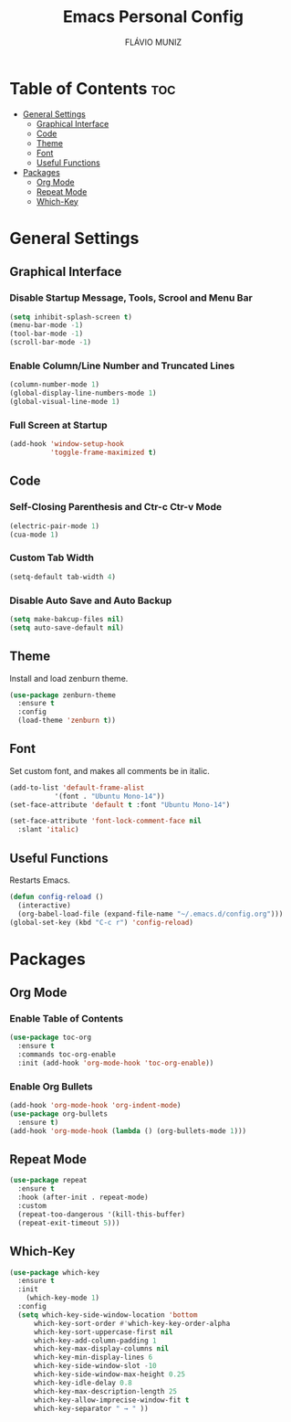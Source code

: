 #+TITLE: Emacs Personal Config
#+AUTHOR: FLÁVIO MUNIZ
#+STARTUP: showeverything

* Table of Contents :toc:
- [[#general-settings][General Settings]]
  - [[#graphical-interface][Graphical Interface]]
  - [[#code][Code]]
  - [[#theme][Theme]]
  - [[#font][Font]]
  - [[#useful-functions][Useful Functions]]
- [[#packages][Packages]]
  - [[#org-mode][Org Mode]]
  - [[#repeat-mode][Repeat Mode]]
  - [[#which-key][Which-Key]]

* General Settings

** Graphical Interface

*** Disable Startup Message, Tools, Scrool and Menu Bar
#+begin_src emacs-lisp
(setq inhibit-splash-screen t)
(menu-bar-mode -1)
(tool-bar-mode -1)
(scroll-bar-mode -1)
#+end_src

*** Enable Column/Line Number and Truncated Lines
#+begin_src emacs-lisp
(column-number-mode 1)
(global-display-line-numbers-mode 1)
(global-visual-line-mode 1)
#+end_src

*** Full Screen at Startup
#+begin_src emacs-lisp
(add-hook 'window-setup-hook
		  'toggle-frame-maximized t)
#+end_src

** Code

*** Self-Closing Parenthesis and Ctr-c Ctr-v Mode
#+begin_src emacs-lisp
(electric-pair-mode 1)
(cua-mode 1)
#+end_src

*** Custom Tab Width
#+begin_src emacs-lisp
(setq-default tab-width 4)
#+end_src

*** Disable Auto Save and Auto Backup
#+begin_src emacs-lisp
(setq make-bakcup-files nil)
(setq auto-save-default nil)
#+end_src

** Theme
Install and load zenburn theme.
#+begin_src emacs-lisp
(use-package zenburn-theme
  :ensure t
  :config
  (load-theme 'zenburn t))
#+end_src

** Font
Set custom font, and makes all comments be in italic.
#+begin_src emacs-lisp
(add-to-list 'default-frame-alist
	       '(font . "Ubuntu Mono-14"))
(set-face-attribute 'default t :font "Ubuntu Mono-14")

(set-face-attribute 'font-lock-comment-face nil
  :slant 'italic)
#+end_src

** Useful Functions
Restarts Emacs.
#+begin_src emacs-lisp
(defun config-reload ()
  (interactive)
  (org-babel-load-file (expand-file-name "~/.emacs.d/config.org")))
(global-set-key (kbd "C-c r") 'config-reload)
#+end_src


* Packages

** Org Mode
*** Enable Table of Contents
#+begin_src emacs-lisp
(use-package toc-org
  :ensure t
  :commands toc-org-enable
  :init (add-hook 'org-mode-hook 'toc-org-enable))
#+end_src

*** Enable Org Bullets
#+begin_src emacs-lisp
(add-hook 'org-mode-hook 'org-indent-mode)
(use-package org-bullets
  :ensure t)
(add-hook 'org-mode-hook (lambda () (org-bullets-mode 1)))
#+end_src

** Repeat Mode
#+begin_src emacs-lisp
(use-package repeat
  :ensure t
  :hook (after-init . repeat-mode)
  :custom
  (repeat-too-dangerous '(kill-this-buffer)
  (repeat-exit-timeout 5)))
#+end_src

** Which-Key
#+begin_src emacs-lisp
(use-package which-key
  :ensure t
  :init
    (which-key-mode 1)
  :config
  (setq which-key-side-window-location 'bottom
	  which-key-sort-order #'which-key-key-order-alpha
	  which-key-sort-uppercase-first nil
	  which-key-add-column-padding 1
	  which-key-max-display-columns nil
	  which-key-min-display-lines 6
	  which-key-side-window-slot -10
	  which-key-side-window-max-height 0.25
	  which-key-idle-delay 0.8
	  which-key-max-description-length 25
	  which-key-allow-imprecise-window-fit t
	  which-key-separator " → " ))
#+end_src
